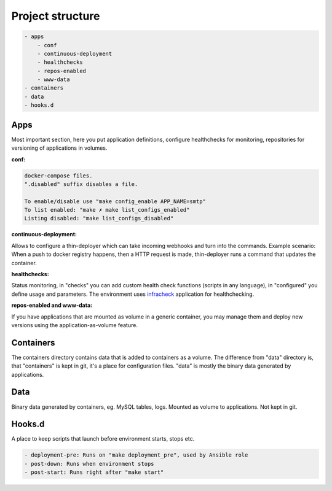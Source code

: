 .. _structure:

Project structure
=================

.. code:: yaml

    - apps
        - conf
        - continuous-deployment
        - healthchecks
        - repos-enabled
        - www-data
    - containers
    - data
    - hooks.d

Apps
----

Most important section, here you put application definitions, configure healthchecks for monitoring, repositories for versioning of applications in volumes.

**conf:**

.. code:: yaml

    docker-compose files.
    ".disabled" suffix disables a file.

    To enable/disable use "make config_enable APP_NAME=smtp"
    To list enabled: "make ✗ make list_configs_enabled"
    Listing disabled: "make list_configs_disabled"

**continuous-deployment:**

Allows to configure a thin-deployer which can take incoming webhooks and turn into the commands.
Example scenario: When a push to docker registry happens, then a HTTP request is made, thin-deployer runs a command that updates the container.

**healthchecks:**

Status monitoring, in "checks" you can add custom health check functions (scripts in any language), in "configured" you define usage and parameters.
The environment uses infracheck_ application for healthchecking.

.. _infracheck: https://git.riotkit.org/infracheck

**repos-enabled and www-data:**

If you have applications that are mounted as volume in a generic container, you may manage them and deploy new versions using the application-as-volume feature.

Containers
----------

The containers directory contains data that is added to containers as a volume.
The difference from "data" directory is, that "containers" is kept in git, it's a place for configuration files.
"data" is mostly the binary data generated by applications.

Data
----

Binary data generated by containers, eg. MySQL tables, logs.
Mounted as volume to applications. Not kept in git.

Hooks.d
-------

A place to keep scripts that launch before environment starts, stops etc.

.. code:: yaml

    - deployment-pre: Runs on "make deployment_pre", used by Ansible role
    - post-down: Runs when environment stops
    - post-start: Runs right after "make start"
